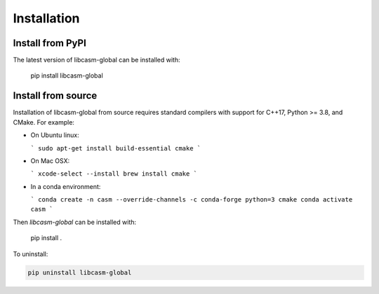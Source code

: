 Installation
============

Install from PyPI
-----------------

The latest version of libcasm-global can be installed with:

    pip install libcasm-global


Install from source
-------------------

Installation of libcasm-global from source requires standard compilers with support for C++17, Python >= 3.8, and CMake. For example:

- On Ubuntu linux:

  ```
  sudo apt-get install build-essential cmake
  ```

- On Mac OSX:

  ```
  xcode-select --install
  brew install cmake
  ```

- In a conda environment:

  ```
  conda create -n casm --override-channels -c conda-forge python=3 cmake
  conda activate casm
  ```

Then `libcasm-global` can be installed with:

    pip install .


To uninstall:

.. code-block::

    pip uninstall libcasm-global
